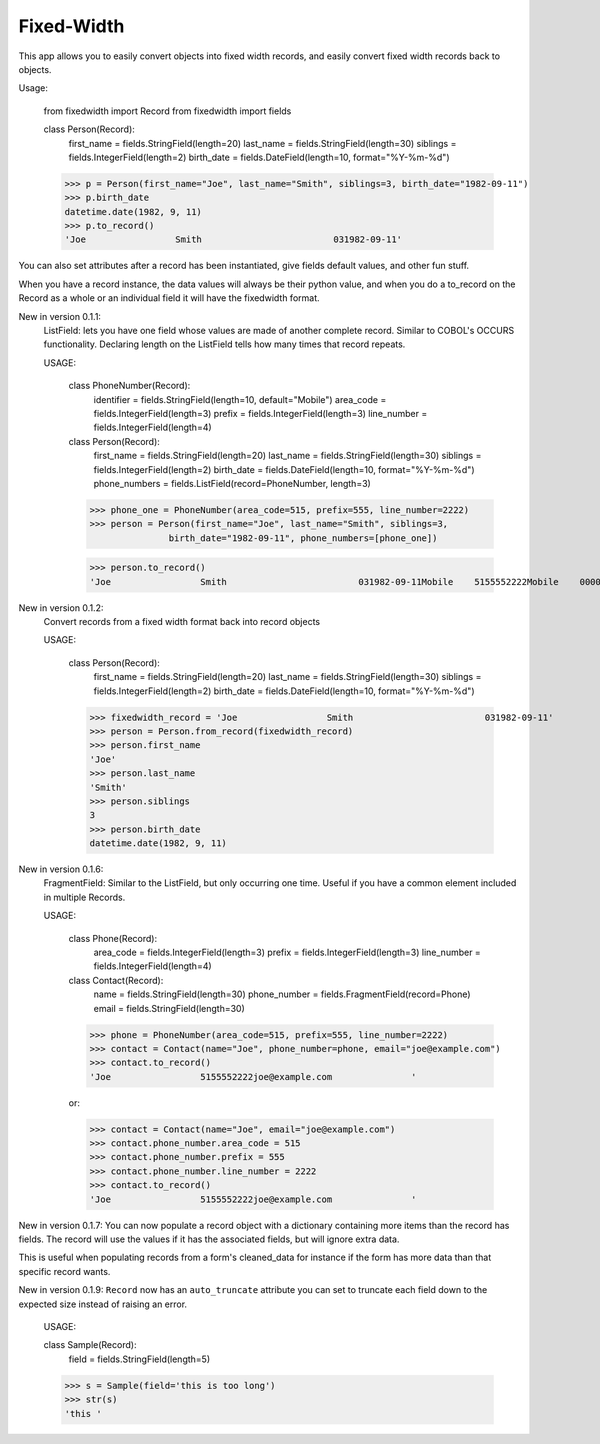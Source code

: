 Fixed-Width
===========

.. image:: https://travis-ci.org/madisona/django-copybook.svg?branch=master
    :target: https://travis-ci.org/madisona/django-copybook

This app allows you to easily convert objects into fixed width records, and
easily convert fixed width records back to objects.


Usage:


    from fixedwidth import Record
    from fixedwidth import fields

    class Person(Record):
        first_name = fields.StringField(length=20)
        last_name = fields.StringField(length=30)
        siblings = fields.IntegerField(length=2)
        birth_date = fields.DateField(length=10, format="%Y-%m-%d")

    >>> p = Person(first_name="Joe", last_name="Smith", siblings=3, birth_date="1982-09-11")
    >>> p.birth_date
    datetime.date(1982, 9, 11)
    >>> p.to_record()
    'Joe                 Smith                         031982-09-11'


You can also set attributes after a record has been instantiated, give
fields default values, and other fun stuff.

When you have a record instance, the data values will always be their
python value, and when you do a to_record on the Record as a whole or
an individual field it will have the fixedwidth format.


New in version 0.1.1:
  ListField: lets you have one field whose values are made of another
  complete record. Similar to COBOL's OCCURS functionality. Declaring
  length on the ListField tells how many times that record repeats.

  USAGE:

    class PhoneNumber(Record):
        identifier = fields.StringField(length=10, default="Mobile")
        area_code = fields.IntegerField(length=3)
        prefix = fields.IntegerField(length=3)
        line_number = fields.IntegerField(length=4)

    class Person(Record):
        first_name = fields.StringField(length=20)
        last_name = fields.StringField(length=30)
        siblings = fields.IntegerField(length=2)
        birth_date = fields.DateField(length=10, format="%Y-%m-%d")
        phone_numbers = fields.ListField(record=PhoneNumber, length=3)

    >>> phone_one = PhoneNumber(area_code=515, prefix=555, line_number=2222)
    >>> person = Person(first_name="Joe", last_name="Smith", siblings=3,
                   birth_date="1982-09-11", phone_numbers=[phone_one])

    >>> person.to_record()
    'Joe                 Smith                         031982-09-11Mobile    5155552222Mobile    0000000000Mobile    0000000000'


New in version 0.1.2:
  Convert records from a fixed width format back into record objects

  USAGE:

    class Person(Record):
        first_name = fields.StringField(length=20)
        last_name = fields.StringField(length=30)
        siblings = fields.IntegerField(length=2)
        birth_date = fields.DateField(length=10, format="%Y-%m-%d")

    >>> fixedwidth_record = 'Joe                 Smith                         031982-09-11'
    >>> person = Person.from_record(fixedwidth_record)
    >>> person.first_name
    'Joe'
    >>> person.last_name
    'Smith'
    >>> person.siblings
    3
    >>> person.birth_date
    datetime.date(1982, 9, 11)


New in version 0.1.6:
  FragmentField: Similar to the ListField, but only occurring one time.
  Useful if you have a common element included in multiple Records.

  USAGE:

    class Phone(Record):
        area_code = fields.IntegerField(length=3)
        prefix = fields.IntegerField(length=3)
        line_number = fields.IntegerField(length=4)

    class Contact(Record):
        name = fields.StringField(length=30)
        phone_number = fields.FragmentField(record=Phone)
        email = fields.StringField(length=30)

    >>> phone = PhoneNumber(area_code=515, prefix=555, line_number=2222)
    >>> contact = Contact(name="Joe", phone_number=phone, email="joe@example.com")
    >>> contact.to_record()
    'Joe                 5155552222joe@example.com               '


    or:

    >>> contact = Contact(name="Joe", email="joe@example.com")
    >>> contact.phone_number.area_code = 515
    >>> contact.phone_number.prefix = 555
    >>> contact.phone_number.line_number = 2222
    >>> contact.to_record()
    'Joe                 5155552222joe@example.com               '


New in version 0.1.7:
You can now populate a record object with a dictionary containing more items
than the record has fields. The record will use the values if it has the
associated fields, but will ignore extra data.

This is useful when populating records from a form's cleaned_data for instance
if the form has more data than that specific record wants.


New in version 0.1.9:
``Record`` now has an ``auto_truncate`` attribute you can set to
truncate each field down to the expected size instead of raising an error.

    USAGE:

    class Sample(Record):
        field = fields.StringField(length=5)

    >>> s = Sample(field='this is too long')
    >>> str(s)
    'this '
